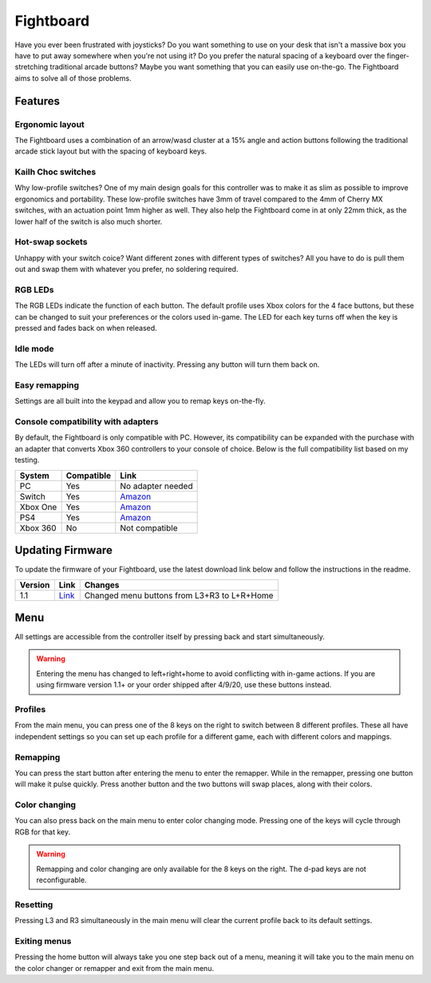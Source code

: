 Fightboard
===========
.. image:: https://cdn.shopify.com/s/files/1/0093/7295/8767/products/IMG_0934_1024x1024@2x.jpg?v=1583586229

Have you ever been frustrated with joysticks? Do you want something to use on your desk that isn't a massive box you have to put away somewhere when you're not using it? Do you prefer the natural spacing of a keyboard over the finger-stretching traditional arcade buttons? Maybe you want something that you can easily use on-the-go. The Fightboard aims to solve all of those problems.

Features
********

Ergonomic layout
----------------
.. image:: https://thnikk.github.io/images/fbLayout.png

The Fightboard uses a combination of an arrow/wasd cluster at a 15% angle and action buttons following the traditional arcade stick layout but with the spacing of keyboard keys.

Kailh Choc switches
-------------------
.. image:: https://thnikk.github.io/images/kailhLP.jpg

Why low-profile switches? One of my main design goals for this controller was to make it as slim as possible to improve ergonomics and portability. These low-profile switches have 3mm of travel compared to the 4mm of Cherry MX switches, with an actuation point 1mm higher as well. They also help the Fightboard come in at only 22mm thick, as the lower half of the switch is also much shorter.

Hot-swap sockets
----------------
.. image:: https://thnikk.github.io/images/kailhHS.png

Unhappy with your switch coice? Want different zones with different types of switches? All you have to do is pull them out and swap them with whatever you prefer, no soldering required.

RGB LEDs
--------
The RGB LEDs indicate the function of each button. The default profile uses Xbox colors for the 4 face buttons, but these can be changed to suit your preferences or the colors used in-game. The LED for each key turns off when the key is pressed and fades back on when released.

Idle mode
---------
The LEDs will turn off after a minute of inactivity. Pressing any button will turn them back on.

Easy remapping
--------------
Settings are all built into the keypad and allow you to remap keys on-the-fly.

Console compatibility with adapters
-----------------------------------

By default, the Fightboard is only compatible with PC. However, its compatibility can be expanded with the purchase with an adapter that converts Xbox 360 controllers to your console of choice. Below is the full compatibility list based on my testing.

==============  ==========  =======
System          Compatible  Link
==============  ==========  =======
PC              Yes         No adapter needed
Switch          Yes         `Amazon <https://www.amazon.com/Gam3Gear-Converter-Nintendo-Controller-Keychain/dp/B0753XF3WT>`_
Xbox One        Yes         `Amazon <https://www.amazon.com/Brook-Super-Converter-Controller-Adapter/dp/B00VY4MMGG>`_
PS4             Yes         `Amazon <https://www.amazon.com/Brook-Super-Converter-Xbox-360-one/dp/B018T3WKNY>`_
Xbox 360        No          Not compatible
==============  ==========  =======

Updating Firmware
*****************

To update the firmware of your Fightboard, use the latest download link below and follow the instructions in the readme.

======= ===================================================== ======================================================
Version Link                                                  Changes
======= ===================================================== ======================================================
1.1     `Link <https://thnikk.moe/files/FBUpdater_1.1.zip>`_  Changed menu buttons from L3+R3 to L+R+Home
======= ===================================================== ======================================================

Menu
****
All settings are accessible from the controller itself by pressing back and start simultaneously.

.. warning::
    Entering the menu has changed to left+right+home to avoid conflicting with in-game actions. If you are using firmware version 1.1+ or your order shipped after 4/9/20, use these buttons instead.

.. raw:: html

    <div>
        <video width="100%" controls>
            <source src="https://thnikk.github.io/files/videos/menuOpen.mp4" type="video/mp4">
            Your browser does not support the video tag.
        </video>
    </div>



Profiles
--------
From the main menu, you can press one of the 8 keys on the right to switch between 8 different profiles. These all have independent settings so you can set up each profile for a different game, each with different colors and mappings.

Remapping
---------
You can press the start button after entering the menu to enter the remapper. While in the remapper, pressing one button will make it pulse quickly. Press another button and the two buttons will swap places, along with their colors.

.. raw:: html

    <div>
        <video width="100%" controls>
            <source src="https://thnikk.github.io/files/videos/remap.mp4" type="video/mp4">
            Your browser does not support the video tag.
        </video>
    </div>



Color changing
--------------
You can also press back on the main menu to enter color changing mode. Pressing one of the keys will cycle through RGB for that key.

.. raw:: html

    <div>
        <video width="100%" controls>
            <source src="https://thnikk.github.io/files/videos/color.mp4" type="video/mp4">
            Your browser does not support the video tag.
        </video>
    </div>


.. warning::
    Remapping and color changing are only available for the 8 keys on the right. The d-pad keys are not reconfigurable.

Resetting
---------
Pressing L3 and R3 simultaneously in the main menu will clear the current profile back to its default settings.

.. raw:: html

    <div>
        <video width="100%" controls>
            <source src="https://thnikk.github.io/files/videos/reset.mp4" type="video/mp4">
            Your browser does not support the video tag.
        </video>
    </div>



Exiting menus
-------------
Pressing the home button will always take you one step back out of a menu, meaning it will take you to the main menu on the color changer or remapper and exit from the main menu.

.. raw:: html

    <div>
        <video width="100%" controls>
            <source src="https://thnikk.github.io/files/videos/menuClose.mp4" type="video/mp4">
            Your browser does not support the video tag.
        </video>
    </div>


